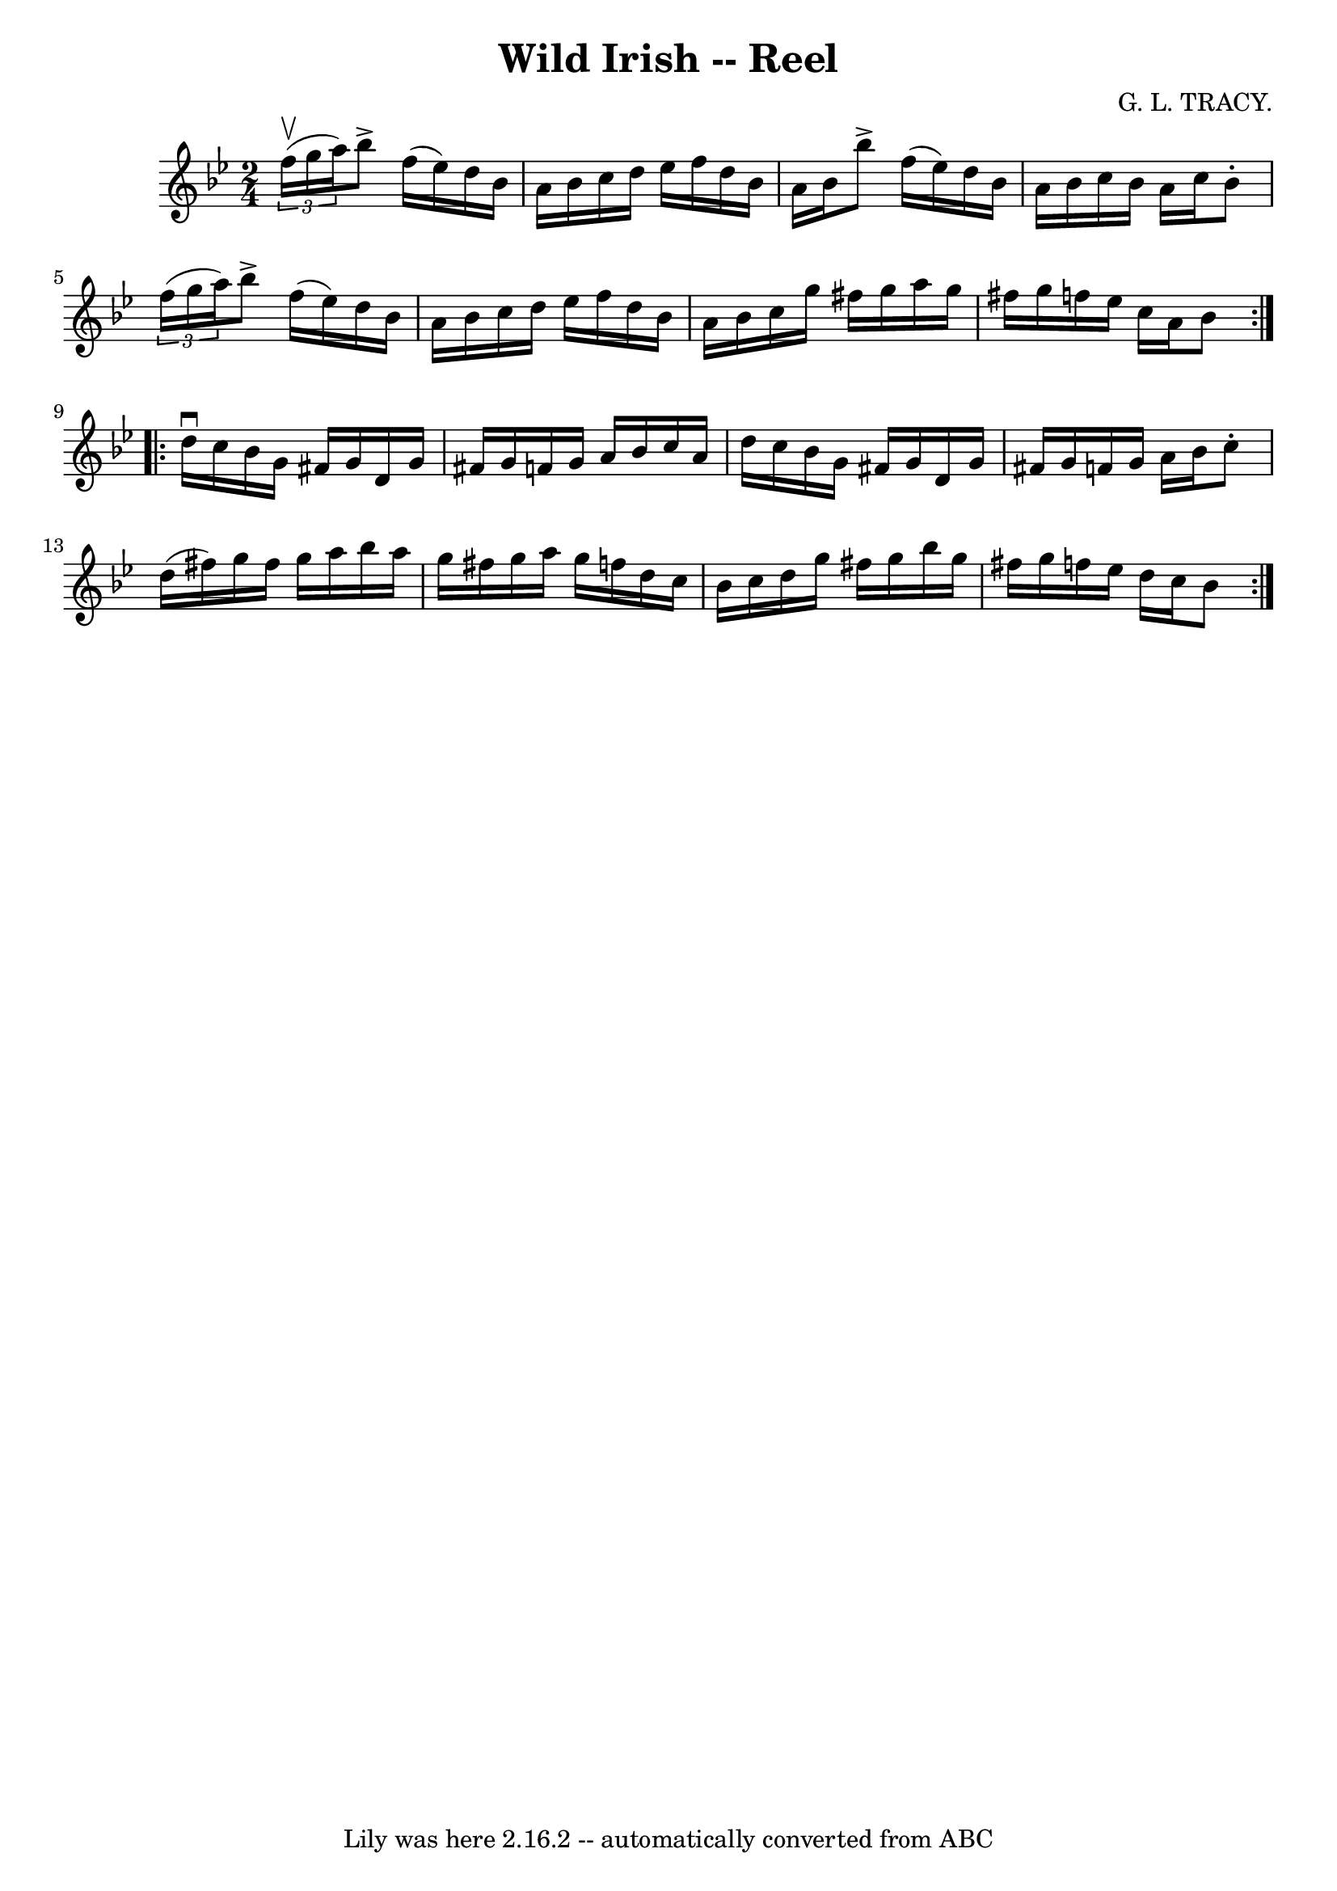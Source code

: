 \version "2.7.40"
\header {
	book = "Ryan's Mammoth Collection"
	composer = "G. L. TRACY."
	crossRefNumber = "1"
	footnotes = "\\\\266"
	tagline = "Lily was here 2.16.2 -- automatically converted from ABC"
	title = "Wild Irish -- Reel"
}
voicedefault =  {
\set Score.defaultBarType = "empty"

\repeat volta 2 {
\time 2/4 \key bes \major   \times 2/3 { f''16^\upbow(g''16 a''16) 
} |
 bes''8^\accent f''16 (ees''16) d''16 bes'16    
a'16 bes'16    |
 c''16 d''16 ees''16 f''16 d''16    
bes'16 a'16 bes'16    |
 bes''8^\accent f''16 (ees''16)  
 d''16 bes'16 a'16 bes'16    |
 c''16 bes'16 a'16    
c''16 bes'8 -.   \times 2/3 { f''16 (g''16 a''16) }   |
    
 bes''8^\accent f''16 (ees''16) d''16 bes'16 a'16 bes'16    
|
 c''16 d''16 ees''16 f''16 d''16 bes'16 a'16    
bes'16    |
 c''16 g''16 fis''16 g''16 a''16 g''16    
fis''16 g''16    |
 f''16 ees''16 c''16 a'16 bes'8    }  
   \repeat volta 2 { d''16^\downbow c''16  |
 bes'16 g'16    
fis'16 g'16 d'16 g'16 fis'!16 g'16    |
 f'!16 g'16   
 a'16 bes'16 c''16 a'16 d''16 c''16    |
 bes'16 g'16 
 fis'16 g'16 d'16 g'16 fis'!16 g'16    |
 f'!16    
g'16 a'16 bes'16 c''8 -. d''16 (fis''16)   |
 g''16  
 fis''16 g''16 a''16 bes''16 a''16 g''16 fis''16    |
 
 g''16 a''16 g''16 f''!16 d''16 c''16 bes'16 c''16    
|
 d''16 g''16 fis''16 g''16 bes''16 g''16 fis''16    
g''16    |
 f''!16 ees''16 d''16 c''16 bes'8    }   
}

\score{
    <<

	\context Staff="default"
	{
	    \voicedefault 
	}

    >>
	\layout {
	}
	\midi {}
}
